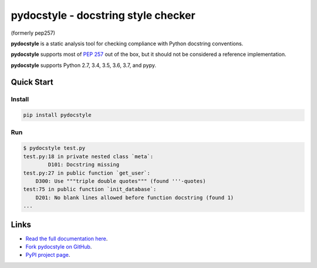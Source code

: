 pydocstyle - docstring style checker
====================================


.. image:: https://travis-ci.org/PyCQA/pydocstyle.svg?branch=master
    :target: https://travis-ci.org/PyCQA/pydocstyle

.. image:: https://ci.appveyor.com/api/projects/status/40kkc366bmrrttca/branch/master?svg=true
    :target: https://ci.appveyor.com/project/Nurdok/pydocstyle/branch/master

.. image:: https://readthedocs.org/projects/pydocstyle/badge/?version=latest
    :target: https://readthedocs.org/projects/pydocstyle/?badge=latest
    :alt: Documentation Status

.. image:: https://img.shields.io/pypi/pyversions/pydocstyle.svg
    :target: https://pypi.org/project/pydocstyle


(formerly pep257)

**pydocstyle** is a static analysis tool for checking compliance with Python
docstring conventions.

**pydocstyle** supports most of
`PEP 257 <http://www.python.org/dev/peps/pep-0257/>`_ out of the box, but it
should not be considered a reference implementation.

**pydocstyle** supports Python 2.7, 3.4, 3.5, 3.6, 3.7, and pypy.

Quick Start
-----------

Install
^^^^^^^

.. code::

    pip install pydocstyle


Run
^^^^

.. code::

    $ pydocstyle test.py
    test.py:18 in private nested class `meta`:
            D101: Docstring missing
    test.py:27 in public function `get_user`:
        D300: Use """triple double quotes""" (found '''-quotes)
    test:75 in public function `init_database`:
        D201: No blank lines allowed before function docstring (found 1)
    ...


Links
-----

* `Read the full documentation here <http://pydocstyle.org>`_.

* `Fork pydocstyle on GitHub <http://github.com/PyCQA/pydocstyle>`_.

* `PyPI project page <https://pypi.python.org/pypi/pydocstyle>`_.
